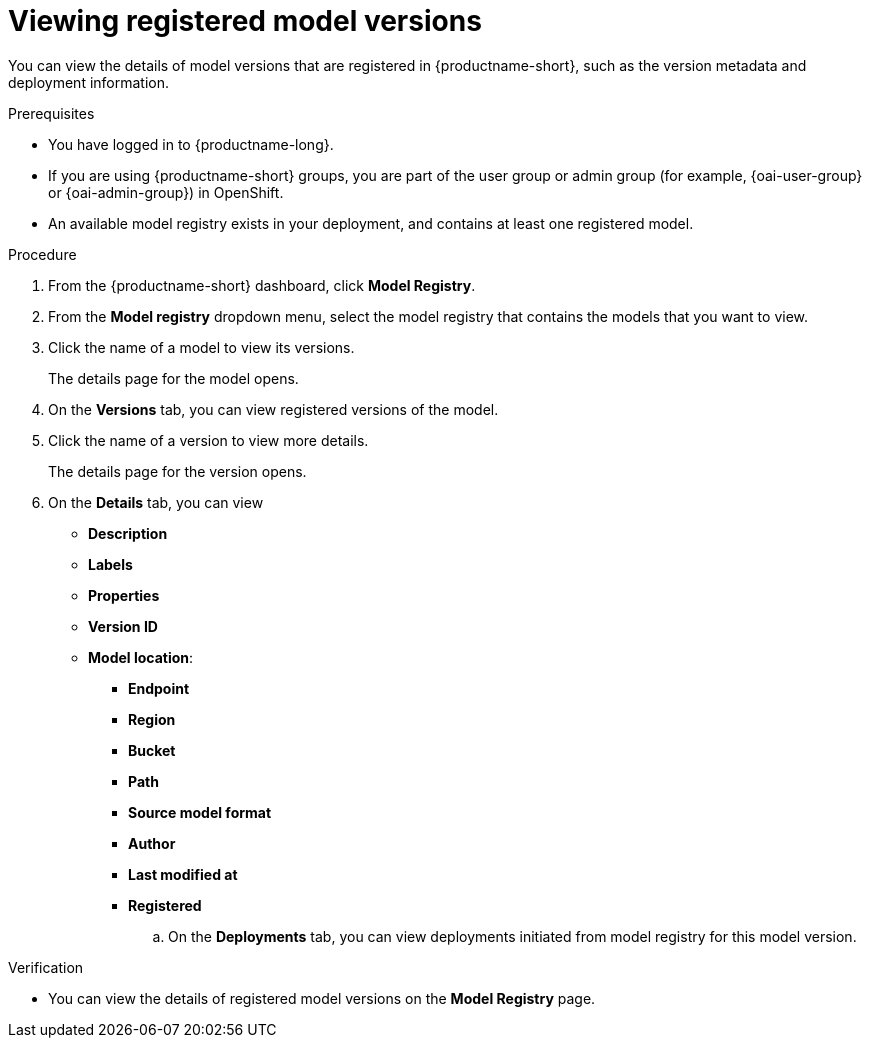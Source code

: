 :_module-type: PROCEDURE

[id="viewing-registered-model-versions_{context}"]
= Viewing registered model versions

[role='_abstract']
You can view the details of model versions that are registered in {productname-short}, such as the version metadata and deployment information.

.Prerequisites
* You have logged in to {productname-long}.
ifndef::upstream[]
* If you are using {productname-short} groups, you are part of the user group or admin group (for example, {oai-user-group} or {oai-admin-group}) in OpenShift.
endif::[]
ifdef::upstream[]
* If you are using {productname-short} groups, you are part of the user group or admin group (for example, {odh-user-group} or {odh-admin-group}) in OpenShift.
endif::[]
* An available model registry exists in your deployment, and contains at least one registered model.

.Procedure
. From the {productname-short} dashboard, click *Model Registry*.
. From the *Model registry* dropdown menu, select the model registry that contains the models that you want to view.
. Click the name of a model to view its versions.
+
The details page for the model opens.
. On the *Versions* tab, you can view registered versions of the model.
. Click the name of a version to view more details.
+
The details page for the version opens.
. On the *Details* tab, you can view
** *Description*
** *Labels*
** *Properties*
** *Version ID*
** *Model location*:    
*** *Endpoint*
*** *Region*
*** *Bucket*
*** *Path*
*** *Source model format*
*** *Author*
*** *Last modified at*
*** *Registered*
.. On the *Deployments* tab, you can view deployments initiated from model registry for this model version.

.Verification
* You can view the details of registered model versions on the *Model Registry* page.

//[role='_additional-resources']
//.Additional resources
